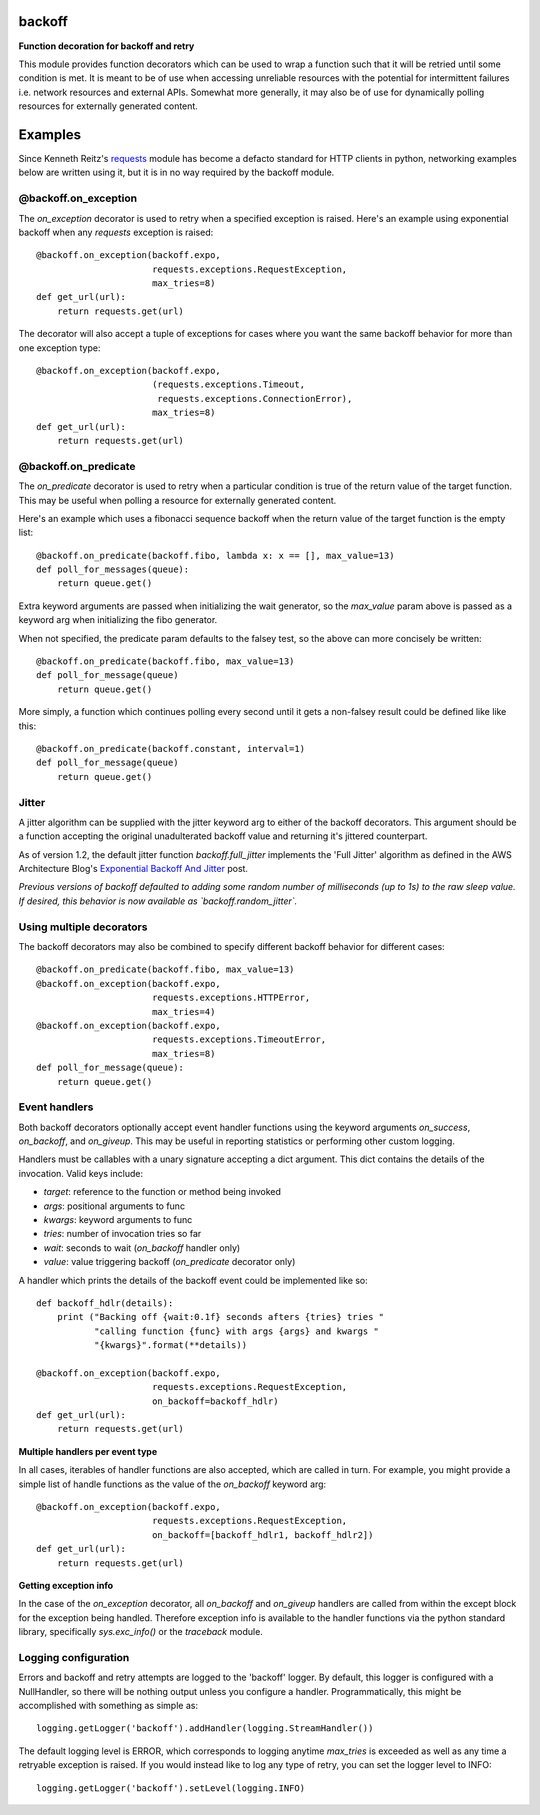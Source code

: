 backoff
=======

.. image:: https://travis-ci.org/litl/backoff.svg?branch=master
    :target: https://travis-ci.org/litl/backoff?branch=master
.. image:: https://coveralls.io/repos/litl/backoff/badge.svg?branch=master
    :target: https://coveralls.io/r/litl/backoff?branch=master

**Function decoration for backoff and retry**

This module provides function decorators which can be used to wrap a
function such that it will be retried until some condition is met. It
is meant to be of use when accessing unreliable resources with the
potential for intermittent failures i.e. network resources and external
APIs. Somewhat more generally, it may also be of use for dynamically
polling resources for externally generated content.

Examples
========

Since Kenneth Reitz's `requests <http://python-requests.org>`_ module
has become a defacto standard for HTTP clients in python, networking
examples below are written using it, but it is in no way required by
the backoff module.

@backoff.on_exception
---------------------

The `on_exception` decorator is used to retry when a specified exception
is raised. Here's an example using exponential backoff when any
`requests` exception is raised::

    @backoff.on_exception(backoff.expo,
                          requests.exceptions.RequestException,
                          max_tries=8)
    def get_url(url):
        return requests.get(url)

The decorator will also accept a tuple of exceptions for cases where
you want the same backoff behavior for more than one exception type::

    @backoff.on_exception(backoff.expo,
                          (requests.exceptions.Timeout,
                           requests.exceptions.ConnectionError),
                          max_tries=8)
    def get_url(url):
        return requests.get(url)

@backoff.on_predicate
---------------------

The `on_predicate` decorator is used to retry when a particular
condition is true of the return value of the target function.  This may
be useful when polling a resource for externally generated content.

Here's an example which uses a fibonacci sequence backoff when the
return value of the target function is the empty list::

    @backoff.on_predicate(backoff.fibo, lambda x: x == [], max_value=13)
    def poll_for_messages(queue):
        return queue.get()

Extra keyword arguments are passed when initializing the
wait generator, so the `max_value` param above is passed as a keyword
arg when initializing the fibo generator.

When not specified, the predicate param defaults to the falsey test,
so the above can more concisely be written::

    @backoff.on_predicate(backoff.fibo, max_value=13)
    def poll_for_message(queue)
        return queue.get()

More simply, a function which continues polling every second until it
gets a non-falsey result could be defined like like this::

    @backoff.on_predicate(backoff.constant, interval=1)
    def poll_for_message(queue)
        return queue.get()

Jitter
------

A jitter algorithm can be supplied with the jitter keyword arg to
either of the backoff decorators. This argument should be a function
accepting the original unadulterated backoff value and returning it's
jittered counterpart.

As of version 1.2, the default jitter function `backoff.full_jitter`
implements the 'Full Jitter' algorithm as defined in the AWS
Architecture Blog's `Exponential Backoff And Jitter
<https://www.awsarchitectureblog.com/2015/03/backoff.html>`_ post.

*Previous versions of backoff defaulted to adding some random number of
milliseconds (up to 1s) to the raw sleep value. If desired, this
behavior is now available as `backoff.random_jitter`.*

Using multiple decorators
-------------------------

The backoff decorators may also be combined to specify different
backoff behavior for different cases::

    @backoff.on_predicate(backoff.fibo, max_value=13)
    @backoff.on_exception(backoff.expo,
                          requests.exceptions.HTTPError,
                          max_tries=4)
    @backoff.on_exception(backoff.expo,
                          requests.exceptions.TimeoutError,
                          max_tries=8)
    def poll_for_message(queue):
        return queue.get()

Event handlers
--------------

Both backoff decorators optionally accept event handler functions
using the keyword arguments `on_success`, `on_backoff`, and `on_giveup`.
This may be useful in reporting statistics or performing other custom
logging.

Handlers must be callables with a unary signature accepting a dict
argument. This dict contains the details of the invocation. Valid keys
include:

* *target*: reference to the function or method being invoked
* *args*: positional arguments to func
* *kwargs*: keyword arguments to func
* *tries*: number of invocation tries so far
* *wait*: seconds to wait (`on_backoff` handler only)
* *value*: value triggering backoff (`on_predicate` decorator only)

A handler which prints the details of the backoff event could be
implemented like so::

    def backoff_hdlr(details):
        print ("Backing off {wait:0.1f} seconds afters {tries} tries "
               "calling function {func} with args {args} and kwargs "
               "{kwargs}".format(**details))

    @backoff.on_exception(backoff.expo,
                          requests.exceptions.RequestException,
                          on_backoff=backoff_hdlr)
    def get_url(url):
        return requests.get(url)

**Multiple handlers per event type**

In all cases, iterables of handler functions are also accepted, which
are called in turn. For example, you might provide a simple list of
handle functions as the value of the `on_backoff` keyword arg::

    @backoff.on_exception(backoff.expo,
                          requests.exceptions.RequestException,
                          on_backoff=[backoff_hdlr1, backoff_hdlr2])
    def get_url(url):
        return requests.get(url)

**Getting exception info**

In the case of the `on_exception` decorator, all `on_backoff` and
`on_giveup` handlers are called from within the except block for the
exception being handled. Therefore exception info is available to the
handler functions via the python standard library, specifically
`sys.exc_info()` or the `traceback` module.

Logging configuration
---------------------

Errors and backoff and retry attempts are logged to the 'backoff'
logger. By default, this logger is configured with a NullHandler, so
there will be nothing output unless you configure a handler.
Programmatically, this might be accomplished with something as simple
as::

    logging.getLogger('backoff').addHandler(logging.StreamHandler())

The default logging level is ERROR, which corresponds to logging anytime
`max_tries` is exceeded as well as any time a retryable exception is
raised. If you would instead like to log any type of retry, you can
set the logger level to INFO::

    logging.getLogger('backoff').setLevel(logging.INFO)
